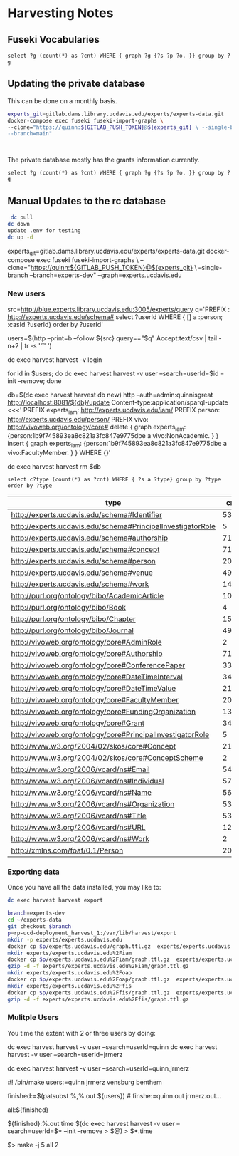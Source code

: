 * Harvesting Notes
:PROPERTIES:
:header-args:http: :host http://localhost:3030 :user admin:quinnisgreat
:header-args:sparqlx: :url http://sparql.org/sparql :format text/csv
:header-args:sparql: :url http://localhost:3030/experts_private/sparql :format text/csv
:END:

** Fuseki Vocabularies

   #+begin_src sparql :url http://localhost:8081/vocabularies/sparql
  select ?g (count(*) as ?cnt) WHERE { graph ?g {?s ?p ?o. }} group by ?g
#+end_src

#+RESULTS:
| g                                |  cnt |
|----------------------------------+------|
| http://experts.ucdavis.edu/ucop/ | 8983 |
| http://experts.ucdavis.edu/FoR/  | 9953 |


** Updating the private database

   This can be done on a monthly basis.

   #+begin_src bash
     experts_git=gitlab.dams.library.ucdavis.edu/experts/experts-data.git
     docker-compose exec fuseki fuseki-import-graphs \
     --clone="https://quinn:${GITLAB_PUSH_TOKEN}@${experts_git} \ --single-branch
     --branch=main"



#+end_src

#+RESULTS:

The private database mostly has the grants information currently.
#+begin_src sparql :url http://localhost:8081/private/sparql
  select ?g (count(*) as ?cnt) WHERE { graph ?g {?s ?p ?o. }} group by ?g
#+end_src

#+RESULTS:
| g                               |     cnt |
|---------------------------------+---------|
| http://experts.ucdavis.edu/     |       6 |
| http://experts.ucdavis.edu/fis/ | 1315810 |


** Manual Updates to the rc database


  #+begin_src bash
   dc pull
  dc down
  update .env for testing
  dc up -d
  #+end_src


  # Just fetch the experts graph.
  experts_git=gitlab.dams.library.ucdavis.edu/experts/experts-data.git
  docker-compose exec fuseki fuseki-import-graphs \
  --clone="https://quinn:${GITLAB_PUSH_TOKEN}@${experts_git} \
  --single-branch --branch=experts-dev" --graph=experts.ucdavis.edu

*** New users

  # Get users from other setup
  src=http://blue.experts.library.ucdavis.edu:3005/experts/query
  q='PREFIX : <http://experts.ucdavis.edu/schema#> select ?userId WHERE { [] a :person; :casId ?userId} order by ?userId'

  users=$(http --print=b --follow ${src} query=="$q" Accept:text/csv | tail -n+2 | tr -s '\n\r' ' ')

  dc exec harvest harvest -v login

  for id in $users; do dc exec harvest harvest -v user --search=userId=$id --init --remove; done

  # We have to make a special change for Kim, Sangtae
  db=$(dc exec harvest harvest db new)
  http --auth=admin:quinnisgreat http://localhost:8081/${db}/update Content-type:application/sparql-update <<<'
  PREFIX experts_iam: <http://experts.ucdavis.edu/iam/>
  PREFIX person: <http://experts.ucdavis.edu/person/>
  PREFIX vivo: <http://vivoweb.org/ontology/core#>
  delete { graph experts_iam: {person:1b9f745893ea8c821a3fc847e9775dbe a vivo:NonAcademic. } }
  insert { graph experts_iam: {person:1b9f745893ea8c821a3fc847e9775dbe a vivo:FacultyMember. } }
  WHERE {}'

  dc exec harvest harvest rm $db


  #+begin_src sparql :url http://localhost:8081/experts/sparql
    select c?type (count(*) as ?cnt) WHERE { ?s a ?type} group by ?type order by ?type
  #+end_src

  #+RESULTS:
  | type                                                        |  cnt |
  |-------------------------------------------------------------+------|
  | http://experts.ucdavis.edu/schema#Identifier                |   53 |
  | http://experts.ucdavis.edu/schema#PrincipalInvestigatorRole |    5 |
  | http://experts.ucdavis.edu/schema#authorship                | 7106 |
  | http://experts.ucdavis.edu/schema#concept                   |  716 |
  | http://experts.ucdavis.edu/schema#person                    |   20 |
  | http://experts.ucdavis.edu/schema#venue                     |  496 |
  | http://experts.ucdavis.edu/schema#work                      | 1441 |
  | http://purl.org/ontology/bibo/AcademicArticle               | 1092 |
  | http://purl.org/ontology/bibo/Book                          |    4 |
  | http://purl.org/ontology/bibo/Chapter                       |   15 |
  | http://purl.org/ontology/bibo/Journal                       |  496 |
  | http://vivoweb.org/ontology/core#AdminRole                  |    2 |
  | http://vivoweb.org/ontology/core#Authorship                 | 7106 |
  | http://vivoweb.org/ontology/core#ConferencePaper            |  330 |
  | http://vivoweb.org/ontology/core#DateTimeInterval           |  348 |
  | http://vivoweb.org/ontology/core#DateTimeValue              | 2139 |
  | http://vivoweb.org/ontology/core#FacultyMember              |   20 |
  | http://vivoweb.org/ontology/core#FundingOrganization        |  137 |
  | http://vivoweb.org/ontology/core#Grant                      |  348 |
  | http://vivoweb.org/ontology/core#PrincipalInvestigatorRole  |    5 |
  | http://www.w3.org/2004/02/skos/core#Concept                 | 2130 |
  | http://www.w3.org/2004/02/skos/core#ConceptScheme           |    2 |
  | http://www.w3.org/2006/vcard/ns#Email                       |   54 |
  | http://www.w3.org/2006/vcard/ns#Individual                  | 5723 |
  | http://www.w3.org/2006/vcard/ns#Name                        | 5690 |
  | http://www.w3.org/2006/vcard/ns#Organization                |   53 |
  | http://www.w3.org/2006/vcard/ns#Title                       |   53 |
  | http://www.w3.org/2006/vcard/ns#URL                         |   12 |
  | http://www.w3.org/2006/vcard/ns#Work                        |    2 |
  | http://xmlns.com/foaf/0.1/Person                            |   20 |

*** Exporting data

Once you have all the data installed, you may like to:

#+BEGIN_SRC bash
dc exec harvest harvest export
#+END_SRC

#+BEGIN_SRC bash
  branch=experts-dev
  cd ~/experts-data
  git checkout $branch
  p=rp-ucd-deployment_harvest_1:/var/lib/harvest/export
  mkdir -p experts/experts.ucdavis.edu
  docker cp $p/experts.ucdavis.edu/graph.ttl.gz  experts/experts.ucdavis.edu
  mkdir experts/experts.ucdavis.edu%2Fiam
  docker cp $p/experts.ucdavis.edu%2Fiam/graph.ttl.gz  experts/experts.ucdavis.edu%2Fiam
  gzip -d -f experts/experts.ucdavis.edu%2Fiam/graph.ttl.gz
  mkdir experts/experts.ucdavis.edu%2Foap
  docker cp $p/experts.ucdavis.edu%2Foap/graph.ttl.gz  experts/experts.ucdavis.edu%2Foap
  mkdir experts/experts.ucdavis.edu%2Ffis
  docker cp $p/experts.ucdavis.edu%2Ffis/graph.ttl.gz  experts/experts.ucdavis.edu%2Ffis
  gzip -d -f experts/experts.ucdavis.edu%2Ffis/graph.ttl.gz
#+END_SRC

*** Mulitple Users

You time the extent with 2 or three users by doing:

dc exec harvest harvest -v user --search=userId=quinn
dc exec harvest harvest -v user --search=userId=jrmerz

dc exec harvest harvest -v user --search=userId=quinn,jrmerz

#! /bin/make
users:=quinn jrmerz vensburg benthem

finished:=$(patsubst %,%.out ${users})   # finshe:=quinn.out jrmerz.out...

all:${finished}

${finished}:%.out
   time $(dc exec harvest harvest -v user --search=userId=$* --init --remove >
   $@) > $*.time



$> make -j 5 all 2
